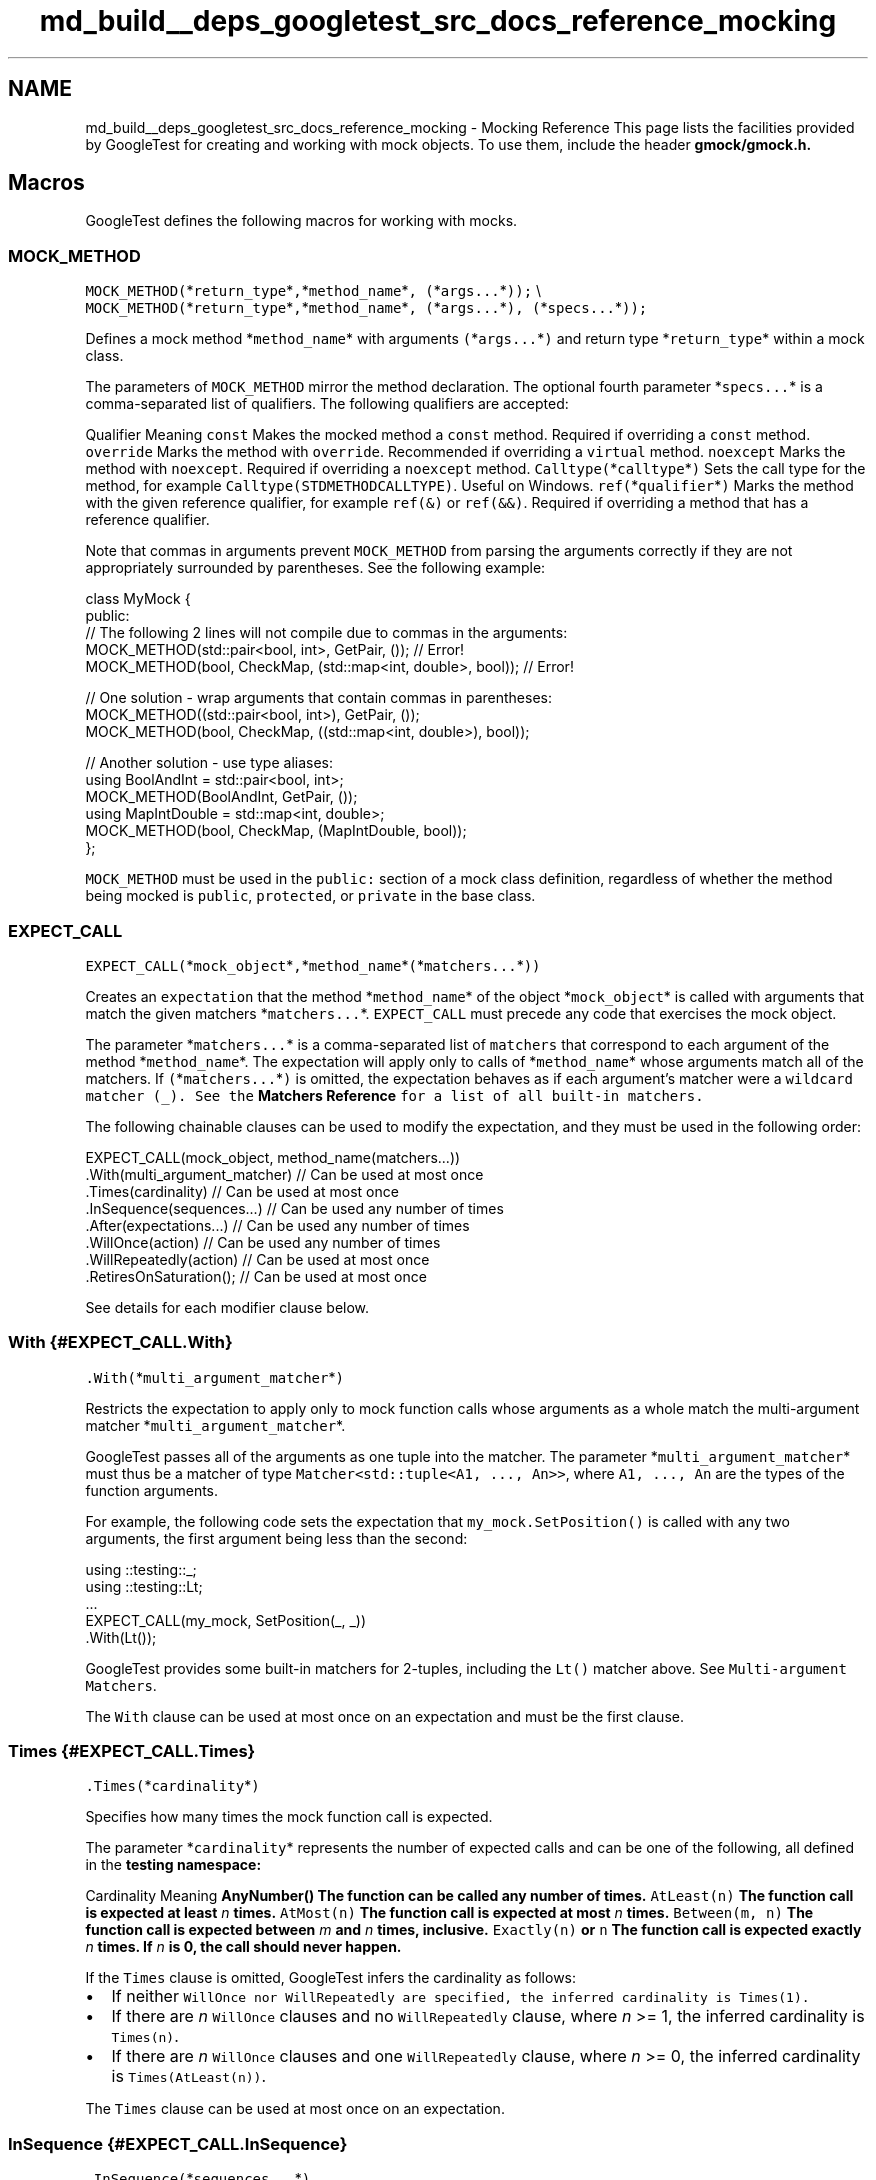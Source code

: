 .TH "md_build__deps_googletest_src_docs_reference_mocking" 3 "Tue Sep 12 2023" "Week2" \" -*- nroff -*-
.ad l
.nh
.SH NAME
md_build__deps_googletest_src_docs_reference_mocking \- Mocking Reference 
This page lists the facilities provided by GoogleTest for creating and working with mock objects\&. To use them, include the header \fC\fBgmock/gmock\&.h\fP\fP\&.
.SH "Macros"
.PP
GoogleTest defines the following macros for working with mocks\&.
.SS "MOCK_METHOD"
\fCMOCK_METHOD(\fP*\fCreturn_type\fP*\fC,\fP*\fCmethod_name\fP*\fC, (\fP*\fCargs\&.\&.\&.\fP*\fC));\fP \\ \fCMOCK_METHOD(\fP*\fCreturn_type\fP*\fC,\fP*\fCmethod_name\fP*\fC, (\fP*\fCargs\&.\&.\&.\fP*\fC), (\fP*\fCspecs\&.\&.\&.\fP*\fC));\fP
.PP
Defines a mock method *\fCmethod_name\fP* with arguments \fC(\fP*\fCargs\&.\&.\&.\fP*\fC)\fP and return type *\fCreturn_type\fP* within a mock class\&.
.PP
The parameters of \fCMOCK_METHOD\fP mirror the method declaration\&. The optional fourth parameter *\fCspecs\&.\&.\&.\fP* is a comma-separated list of qualifiers\&. The following qualifiers are accepted:
.PP
Qualifier   Meaning    \fCconst\fP   Makes the mocked method a \fCconst\fP method\&. Required if overriding a \fCconst\fP method\&.    \fCoverride\fP   Marks the method with \fCoverride\fP\&. Recommended if overriding a \fCvirtual\fP method\&.    \fCnoexcept\fP   Marks the method with \fCnoexcept\fP\&. Required if overriding a \fCnoexcept\fP method\&.    \fCCalltype(\fP*\fCcalltype\fP*\fC)\fP   Sets the call type for the method, for example \fCCalltype(STDMETHODCALLTYPE)\fP\&. Useful on Windows\&.    \fCref(\fP*\fCqualifier\fP*\fC)\fP   Marks the method with the given reference qualifier, for example \fCref(&)\fP or \fCref(&&)\fP\&. Required if overriding a method that has a reference qualifier\&.   
.PP
Note that commas in arguments prevent \fCMOCK_METHOD\fP from parsing the arguments correctly if they are not appropriately surrounded by parentheses\&. See the following example:
.PP
.PP
.nf
class MyMock {
 public:
  // The following 2 lines will not compile due to commas in the arguments:
  MOCK_METHOD(std::pair<bool, int>, GetPair, ());              // Error!
  MOCK_METHOD(bool, CheckMap, (std::map<int, double>, bool));  // Error!

  // One solution - wrap arguments that contain commas in parentheses:
  MOCK_METHOD((std::pair<bool, int>), GetPair, ());
  MOCK_METHOD(bool, CheckMap, ((std::map<int, double>), bool));

  // Another solution - use type aliases:
  using BoolAndInt = std::pair<bool, int>;
  MOCK_METHOD(BoolAndInt, GetPair, ());
  using MapIntDouble = std::map<int, double>;
  MOCK_METHOD(bool, CheckMap, (MapIntDouble, bool));
};
.fi
.PP
.PP
\fCMOCK_METHOD\fP must be used in the \fCpublic:\fP section of a mock class definition, regardless of whether the method being mocked is \fCpublic\fP, \fCprotected\fP, or \fCprivate\fP in the base class\&.
.SS "EXPECT_CALL"
\fCEXPECT_CALL(\fP*\fCmock_object\fP*\fC,\fP*\fCmethod_name\fP*\fC(\fP*\fCmatchers\&.\&.\&.\fP*\fC))\fP
.PP
Creates an \fCexpectation\fP that the method *\fCmethod_name\fP* of the object *\fCmock_object\fP* is called with arguments that match the given matchers *\fCmatchers\&.\&.\&.\fP*\&. \fCEXPECT_CALL\fP must precede any code that exercises the mock object\&.
.PP
The parameter *\fCmatchers\&.\&.\&.\fP* is a comma-separated list of \fCmatchers\fP that correspond to each argument of the method *\fCmethod_name\fP*\&. The expectation will apply only to calls of *\fCmethod_name\fP* whose arguments match all of the matchers\&. If \fC(\fP*\fCmatchers\&.\&.\&.\fP*\fC)\fP is omitted, the expectation behaves as if each argument's matcher were a \fCwildcard matcher (\fC_\fP)\fP\&. See the \fBMatchers Reference\fP for a list of all built-in matchers\&.
.PP
The following chainable clauses can be used to modify the expectation, and they must be used in the following order:
.PP
.PP
.nf
EXPECT_CALL(mock_object, method_name(matchers\&.\&.\&.))
    \&.With(multi_argument_matcher)  // Can be used at most once
    \&.Times(cardinality)            // Can be used at most once
    \&.InSequence(sequences\&.\&.\&.)      // Can be used any number of times
    \&.After(expectations\&.\&.\&.)        // Can be used any number of times
    \&.WillOnce(action)              // Can be used any number of times
    \&.WillRepeatedly(action)        // Can be used at most once
    \&.RetiresOnSaturation();        // Can be used at most once
.fi
.PP
.PP
See details for each modifier clause below\&.
.SS "With {#EXPECT_CALL\&.With}"
\fC\&.With(\fP*\fCmulti_argument_matcher\fP*\fC)\fP
.PP
Restricts the expectation to apply only to mock function calls whose arguments as a whole match the multi-argument matcher *\fCmulti_argument_matcher\fP*\&.
.PP
GoogleTest passes all of the arguments as one tuple into the matcher\&. The parameter *\fCmulti_argument_matcher\fP* must thus be a matcher of type \fCMatcher<std::tuple<A1, \&.\&.\&., An>>\fP, where \fCA1, \&.\&.\&., An\fP are the types of the function arguments\&.
.PP
For example, the following code sets the expectation that \fCmy_mock\&.SetPosition()\fP is called with any two arguments, the first argument being less than the second:
.PP
.PP
.nf
using ::testing::_;
using ::testing::Lt;
\&.\&.\&.
EXPECT_CALL(my_mock, SetPosition(_, _))
    \&.With(Lt());
.fi
.PP
.PP
GoogleTest provides some built-in matchers for 2-tuples, including the \fCLt()\fP matcher above\&. See \fCMulti-argument Matchers\fP\&.
.PP
The \fCWith\fP clause can be used at most once on an expectation and must be the first clause\&.
.SS "Times {#EXPECT_CALL\&.Times}"
\fC\&.Times(\fP*\fCcardinality\fP*\fC)\fP
.PP
Specifies how many times the mock function call is expected\&.
.PP
The parameter *\fCcardinality\fP* represents the number of expected calls and can be one of the following, all defined in the \fC\fBtesting\fP\fP namespace:
.PP
Cardinality   Meaning    \fC\fBAnyNumber()\fP\fP   The function can be called any number of times\&.    \fCAtLeast(n)\fP   The function call is expected at least \fIn\fP times\&.    \fCAtMost(n)\fP   The function call is expected at most \fIn\fP times\&.    \fCBetween(m, n)\fP   The function call is expected between \fIm\fP and \fIn\fP times, inclusive\&.    \fCExactly(n)\fP or \fCn\fP   The function call is expected exactly \fIn\fP times\&. If \fIn\fP is 0, the call should never happen\&.   
.PP
If the \fCTimes\fP clause is omitted, GoogleTest infers the cardinality as follows:
.PP
.IP "\(bu" 2
If neither \fC\fCWillOnce\fP\fP nor \fC\fCWillRepeatedly\fP\fP are specified, the inferred cardinality is \fCTimes(1)\fP\&.
.IP "\(bu" 2
If there are \fIn\fP \fCWillOnce\fP clauses and no \fCWillRepeatedly\fP clause, where \fIn\fP >= 1, the inferred cardinality is \fCTimes(n)\fP\&.
.IP "\(bu" 2
If there are \fIn\fP \fCWillOnce\fP clauses and one \fCWillRepeatedly\fP clause, where \fIn\fP >= 0, the inferred cardinality is \fCTimes(AtLeast(n))\fP\&.
.PP
.PP
The \fCTimes\fP clause can be used at most once on an expectation\&.
.SS "InSequence {#EXPECT_CALL\&.InSequence}"
\fC\&.InSequence(\fP*\fCsequences\&.\&.\&.\fP*\fC)\fP
.PP
Specifies that the mock function call is expected in a certain sequence\&.
.PP
The parameter *\fCsequences\&.\&.\&.\fP* is any number of \fC\fCSequence\fP\fP objects\&. Expected calls assigned to the same sequence are expected to occur in the order the expectations are declared\&.
.PP
For example, the following code sets the expectation that the \fCReset()\fP method of \fCmy_mock\fP is called before both \fCGetSize()\fP and \fC\fBDescribe()\fP\fP, and \fCGetSize()\fP and \fC\fBDescribe()\fP\fP can occur in any order relative to each other:
.PP
.PP
.nf
using ::testing::Sequence;
Sequence s1, s2;
\&.\&.\&.
EXPECT_CALL(my_mock, Reset())
    \&.InSequence(s1, s2);
EXPECT_CALL(my_mock, GetSize())
    \&.InSequence(s1);
EXPECT_CALL(my_mock, Describe())
    \&.InSequence(s2);
.fi
.PP
.PP
The \fCInSequence\fP clause can be used any number of times on an expectation\&.
.PP
See also the \fC\fCInSequence\fP class\fP\&.
.SS "After {#EXPECT_CALL\&.After}"
\fC\&.After(\fP*\fCexpectations\&.\&.\&.\fP*\fC)\fP
.PP
Specifies that the mock function call is expected to occur after one or more other calls\&.
.PP
The parameter *\fCexpectations\&.\&.\&.\fP* can be up to five \fC\fCExpectation\fP\fP or \fC\fCExpectationSet\fP\fP objects\&. The mock function call is expected to occur after all of the given expectations\&.
.PP
For example, the following code sets the expectation that the \fC\fBDescribe()\fP\fP method of \fCmy_mock\fP is called only after both \fCInitX()\fP and \fCInitY()\fP have been called\&.
.PP
.PP
.nf
using ::testing::Expectation;
\&.\&.\&.
Expectation init_x = EXPECT_CALL(my_mock, InitX());
Expectation init_y = EXPECT_CALL(my_mock, InitY());
EXPECT_CALL(my_mock, Describe())
    \&.After(init_x, init_y);
.fi
.PP
.PP
The \fCExpectationSet\fP object is helpful when the number of prerequisites for an expectation is large or variable, for example:
.PP
.PP
.nf
using ::testing::ExpectationSet;
\&.\&.\&.
ExpectationSet all_inits;
// Collect all expectations of InitElement() calls
for (int i = 0; i < element_count; i++) {
  all_inits += EXPECT_CALL(my_mock, InitElement(i));
}
EXPECT_CALL(my_mock, Describe())
    \&.After(all_inits);  // Expect Describe() call after all InitElement() calls
.fi
.PP
.PP
The \fCAfter\fP clause can be used any number of times on an expectation\&.
.SS "WillOnce {#EXPECT_CALL\&.WillOnce}"
\fC\&.WillOnce(\fP*\fCaction\fP*\fC)\fP
.PP
Specifies the mock function's actual behavior when invoked, for a single matching function call\&.
.PP
The parameter *\fCaction\fP* represents the \fCaction\fP that the function call will perform\&. See the \fBActions Reference\fP for a list of built-in actions\&.
.PP
The use of \fCWillOnce\fP implicitly sets a cardinality on the expectation when \fCTimes\fP is not specified\&. See \fC\fCTimes\fP\fP\&.
.PP
Each matching function call will perform the next action in the order declared\&. For example, the following code specifies that \fCmy_mock\&.GetNumber()\fP is expected to be called exactly 3 times and will return \fC1\fP, \fC2\fP, and \fC3\fP respectively on the first, second, and third calls:
.PP
.PP
.nf
using ::testing::Return;
\&.\&.\&.
EXPECT_CALL(my_mock, GetNumber())
    \&.WillOnce(Return(1))
    \&.WillOnce(Return(2))
    \&.WillOnce(Return(3));
.fi
.PP
.PP
The \fCWillOnce\fP clause can be used any number of times on an expectation\&. Unlike \fCWillRepeatedly\fP, the action fed to each \fCWillOnce\fP call will be called at most once, so may be a move-only type and/or have an \fC&&\fP-qualified call operator\&.
.SS "WillRepeatedly {#EXPECT_CALL\&.WillRepeatedly}"
\fC\&.WillRepeatedly(\fP*\fCaction\fP*\fC)\fP
.PP
Specifies the mock function's actual behavior when invoked, for all subsequent matching function calls\&. Takes effect after the actions specified in the \fC\fCWillOnce\fP\fP clauses, if any, have been performed\&.
.PP
The parameter *\fCaction\fP* represents the \fCaction\fP that the function call will perform\&. See the \fBActions Reference\fP for a list of built-in actions\&.
.PP
The use of \fCWillRepeatedly\fP implicitly sets a cardinality on the expectation when \fCTimes\fP is not specified\&. See \fC\fCTimes\fP\fP\&.
.PP
If any \fCWillOnce\fP clauses have been specified, matching function calls will perform those actions before the action specified by \fCWillRepeatedly\fP\&. See the following example:
.PP
.PP
.nf
using ::testing::Return;
\&.\&.\&.
EXPECT_CALL(my_mock, GetName())
    \&.WillRepeatedly(Return("John Doe"));  // Return "John Doe" on all calls

EXPECT_CALL(my_mock, GetNumber())
    \&.WillOnce(Return(42))        // Return 42 on the first call
    \&.WillRepeatedly(Return(7));  // Return 7 on all subsequent calls
.fi
.PP
.PP
The \fCWillRepeatedly\fP clause can be used at most once on an expectation\&.
.SS "RetiresOnSaturation {#EXPECT_CALL\&.RetiresOnSaturation}"
\fC\&.RetiresOnSaturation()\fP
.PP
Indicates that the expectation will no longer be active after the expected number of matching function calls has been reached\&.
.PP
The \fCRetiresOnSaturation\fP clause is only meaningful for expectations with an upper-bounded cardinality\&. The expectation will \fIretire\fP (no longer match any function calls) after it has been \fIsaturated\fP (the upper bound has been reached)\&. See the following example:
.PP
.PP
.nf
using ::testing::_;
using ::testing::AnyNumber;
\&.\&.\&.
EXPECT_CALL(my_mock, SetNumber(_))  // Expectation 1
    \&.Times(AnyNumber());
EXPECT_CALL(my_mock, SetNumber(7))  // Expectation 2
    \&.Times(2)
    \&.RetiresOnSaturation();
.fi
.PP
.PP
In the above example, the first two calls to \fCmy_mock\&.SetNumber(7)\fP match expectation 2, which then becomes inactive and no longer matches any calls\&. A third call to \fCmy_mock\&.SetNumber(7)\fP would then match expectation 1\&. Without \fCRetiresOnSaturation()\fP on expectation 2, a third call to \fCmy_mock\&.SetNumber(7)\fP would match expectation 2 again, producing a failure since the limit of 2 calls was exceeded\&.
.PP
The \fCRetiresOnSaturation\fP clause can be used at most once on an expectation and must be the last clause\&.
.SS "ON_CALL"
\fCON_CALL(\fP*\fCmock_object\fP*\fC,\fP*\fCmethod_name\fP*\fC(\fP*\fCmatchers\&.\&.\&.\fP*\fC))\fP
.PP
Defines what happens when the method *\fCmethod_name\fP* of the object *\fCmock_object\fP* is called with arguments that match the given matchers *\fCmatchers\&.\&.\&.\fP*\&. Requires a modifier clause to specify the method's behavior\&. \fIDoes not\fP set any expectations that the method will be called\&.
.PP
The parameter *\fCmatchers\&.\&.\&.\fP* is a comma-separated list of \fCmatchers\fP that correspond to each argument of the method *\fCmethod_name\fP*\&. The \fCON_CALL\fP specification will apply only to calls of *\fCmethod_name\fP* whose arguments match all of the matchers\&. If \fC(\fP*\fCmatchers\&.\&.\&.\fP*\fC)\fP is omitted, the behavior is as if each argument's matcher were a \fCwildcard matcher (\fC_\fP)\fP\&. See the \fBMatchers Reference\fP for a list of all built-in matchers\&.
.PP
The following chainable clauses can be used to set the method's behavior, and they must be used in the following order:
.PP
.PP
.nf
ON_CALL(mock_object, method_name(matchers\&.\&.\&.))
    \&.With(multi_argument_matcher)  // Can be used at most once
    \&.WillByDefault(action);        // Required
.fi
.PP
.PP
See details for each modifier clause below\&.
.SS "With {#ON_CALL\&.With}"
\fC\&.With(\fP*\fCmulti_argument_matcher\fP*\fC)\fP
.PP
Restricts the specification to only mock function calls whose arguments as a whole match the multi-argument matcher *\fCmulti_argument_matcher\fP*\&.
.PP
GoogleTest passes all of the arguments as one tuple into the matcher\&. The parameter *\fCmulti_argument_matcher\fP* must thus be a matcher of type \fCMatcher<std::tuple<A1, \&.\&.\&., An>>\fP, where \fCA1, \&.\&.\&., An\fP are the types of the function arguments\&.
.PP
For example, the following code sets the default behavior when \fCmy_mock\&.SetPosition()\fP is called with any two arguments, the first argument being less than the second:
.PP
.PP
.nf
using ::testing::_;
using ::testing::Lt;
using ::testing::Return;
\&.\&.\&.
ON_CALL(my_mock, SetPosition(_, _))
    \&.With(Lt())
    \&.WillByDefault(Return(true));
.fi
.PP
.PP
GoogleTest provides some built-in matchers for 2-tuples, including the \fCLt()\fP matcher above\&. See \fCMulti-argument Matchers\fP\&.
.PP
The \fCWith\fP clause can be used at most once with each \fCON_CALL\fP statement\&.
.SS "WillByDefault {#ON_CALL\&.WillByDefault}"
\fC\&.WillByDefault(\fP*\fCaction\fP*\fC)\fP
.PP
Specifies the default behavior of a matching mock function call\&.
.PP
The parameter *\fCaction\fP* represents the \fCaction\fP that the function call will perform\&. See the \fBActions Reference\fP for a list of built-in actions\&.
.PP
For example, the following code specifies that by default, a call to \fCmy_mock\&.Greet()\fP will return \fC'hello'\fP:
.PP
.PP
.nf
using ::testing::Return;
\&.\&.\&.
ON_CALL(my_mock, Greet())
    \&.WillByDefault(Return("hello"));
.fi
.PP
.PP
The action specified by \fCWillByDefault\fP is superseded by the actions specified on a matching \fCEXPECT_CALL\fP statement, if any\&. See the \fC\fCWillOnce\fP\fP and \fC\fCWillRepeatedly\fP\fP clauses of \fCEXPECT_CALL\fP\&.
.PP
The \fCWillByDefault\fP clause must be used exactly once with each \fCON_CALL\fP statement\&.
.SH "Classes"
.PP
GoogleTest defines the following classes for working with mocks\&.
.SS "Setting the Default Value for a Return Type"
\fC\fBtesting::DefaultValue\fP<T>\fP
.PP
Allows a user to specify the default value for a type \fCT\fP that is both copyable and publicly destructible (i\&.e\&. anything that can be used as a function return type)\&. For mock functions with a return type of \fCT\fP, this default value is returned from function calls that do not specify an action\&.
.PP
Provides the static methods \fCSet()\fP, \fCSetFactory()\fP, and \fCClear()\fP to manage the default value:
.PP
.PP
.nf
// Sets the default value to be returned\&. T must be copy constructible\&.
DefaultValue<T>::Set(value);

// Sets a factory\&. Will be invoked on demand\&. T must be move constructible\&.
T MakeT();
DefaultValue<T>::SetFactory(&MakeT);

// Unsets the default value\&.
DefaultValue<T>::Clear();
.fi
.PP
.SS "NiceMock"
\fC\fBtesting::NiceMock\fP<T>\fP
.PP
Represents a mock object that suppresses warnings on \fCuninteresting calls\fP\&. The template parameter \fCT\fP is any mock class, except for another \fCNiceMock\fP, \fCNaggyMock\fP, or \fCStrictMock\fP\&.
.PP
Usage of \fCNiceMock<T>\fP is analogous to usage of \fCT\fP\&. \fCNiceMock<T>\fP is a subclass of \fCT\fP, so it can be used wherever an object of type \fCT\fP is accepted\&. In addition, \fCNiceMock<T>\fP can be constructed with any arguments that a constructor of \fCT\fP accepts\&.
.PP
For example, the following code suppresses warnings on the mock \fCmy_mock\fP of type \fCMockClass\fP if a method other than \fCDoSomething()\fP is called:
.PP
.PP
.nf
using ::testing::NiceMock;
\&.\&.\&.
NiceMock<MockClass> my_mock("some", "args");
EXPECT_CALL(my_mock, DoSomething());
\&.\&.\&. code that uses my_mock \&.\&.\&.
.fi
.PP
.PP
\fCNiceMock<T>\fP only works for mock methods defined using the \fCMOCK_METHOD\fP macro directly in the definition of class \fCT\fP\&. If a mock method is defined in a base class of \fCT\fP, a warning might still be generated\&.
.PP
\fCNiceMock<T>\fP might not work correctly if the destructor of \fCT\fP is not virtual\&.
.SS "NaggyMock"
\fC\fBtesting::NaggyMock\fP<T>\fP
.PP
Represents a mock object that generates warnings on \fCuninteresting calls\fP\&. The template parameter \fCT\fP is any mock class, except for another \fCNiceMock\fP, \fCNaggyMock\fP, or \fCStrictMock\fP\&.
.PP
Usage of \fCNaggyMock<T>\fP is analogous to usage of \fCT\fP\&. \fCNaggyMock<T>\fP is a subclass of \fCT\fP, so it can be used wherever an object of type \fCT\fP is accepted\&. In addition, \fCNaggyMock<T>\fP can be constructed with any arguments that a constructor of \fCT\fP accepts\&.
.PP
For example, the following code generates warnings on the mock \fCmy_mock\fP of type \fCMockClass\fP if a method other than \fCDoSomething()\fP is called:
.PP
.PP
.nf
using ::testing::NaggyMock;
\&.\&.\&.
NaggyMock<MockClass> my_mock("some", "args");
EXPECT_CALL(my_mock, DoSomething());
\&.\&.\&. code that uses my_mock \&.\&.\&.
.fi
.PP
.PP
\fBMock\fP objects of type \fCT\fP by default behave the same way as \fCNaggyMock<T>\fP\&.
.SS "StrictMock"
\fC\fBtesting::StrictMock\fP<T>\fP
.PP
Represents a mock object that generates test failures on \fCuninteresting calls\fP\&. The template parameter \fCT\fP is any mock class, except for another \fCNiceMock\fP, \fCNaggyMock\fP, or \fCStrictMock\fP\&.
.PP
Usage of \fCStrictMock<T>\fP is analogous to usage of \fCT\fP\&. \fCStrictMock<T>\fP is a subclass of \fCT\fP, so it can be used wherever an object of type \fCT\fP is accepted\&. In addition, \fCStrictMock<T>\fP can be constructed with any arguments that a constructor of \fCT\fP accepts\&.
.PP
For example, the following code generates a test failure on the mock \fCmy_mock\fP of type \fCMockClass\fP if a method other than \fCDoSomething()\fP is called:
.PP
.PP
.nf
using ::testing::StrictMock;
\&.\&.\&.
StrictMock<MockClass> my_mock("some", "args");
EXPECT_CALL(my_mock, DoSomething());
\&.\&.\&. code that uses my_mock \&.\&.\&.
.fi
.PP
.PP
\fCStrictMock<T>\fP only works for mock methods defined using the \fCMOCK_METHOD\fP macro directly in the definition of class \fCT\fP\&. If a mock method is defined in a base class of \fCT\fP, a failure might not be generated\&.
.PP
\fCStrictMock<T>\fP might not work correctly if the destructor of \fCT\fP is not virtual\&.
.SS "Sequence"
\fC::testing::Sequence\fP
.PP
Represents a chronological sequence of expectations\&. See the \fC\fCInSequence\fP\fP clause of \fCEXPECT_CALL\fP for usage\&.
.SS "InSequence"
\fC::testing::InSequence\fP
.PP
An object of this type causes all expectations encountered in its scope to be put in an anonymous sequence\&.
.PP
This allows more convenient expression of multiple expectations in a single sequence:
.PP
.PP
.nf
using ::testing::InSequence;
{
  InSequence seq;

  // The following are expected to occur in the order declared\&.
  EXPECT_CALL(\&.\&.\&.);
  EXPECT_CALL(\&.\&.\&.);
  \&.\&.\&.
  EXPECT_CALL(\&.\&.\&.);
}
.fi
.PP
.PP
The name of the \fCInSequence\fP object does not matter\&.
.SS "Expectation"
\fC::testing::Expectation\fP
.PP
Represents a mock function call expectation as created by \fC\fCEXPECT_CALL\fP\fP:
.PP
.PP
.nf
using ::testing::Expectation;
Expectation my_expectation = EXPECT_CALL(\&.\&.\&.);
.fi
.PP
.PP
Useful for specifying sequences of expectations; see the \fC\fCAfter\fP\fP clause of \fCEXPECT_CALL\fP\&.
.SS "ExpectationSet"
\fC::testing::ExpectationSet\fP
.PP
Represents a set of mock function call expectations\&.
.PP
Use the \fC+=\fP operator to add \fC\fCExpectation\fP\fP objects to the set:
.PP
.PP
.nf
using ::testing::ExpectationSet;
ExpectationSet my_expectations;
my_expectations += EXPECT_CALL(\&.\&.\&.);
.fi
.PP
.PP
Useful for specifying sequences of expectations; see the \fC\fCAfter\fP\fP clause of \fCEXPECT_CALL\fP\&. 
